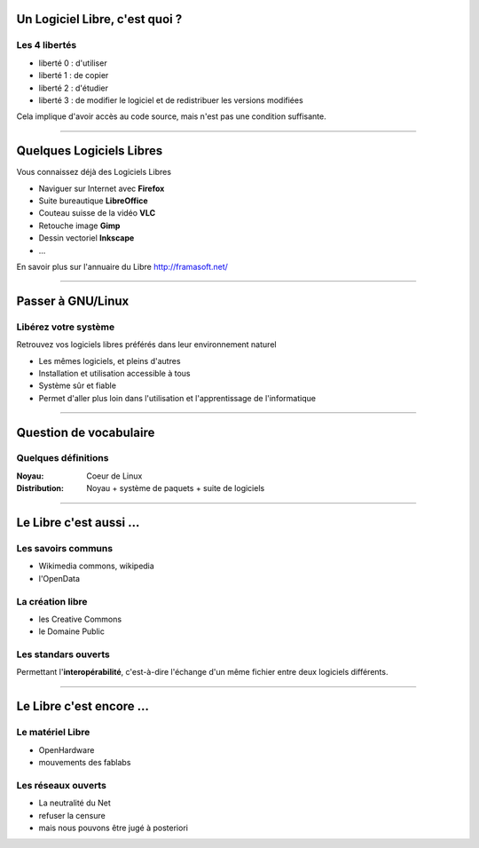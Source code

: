 Un Logiciel Libre, c'est quoi ?
================================

Les 4 libertés
-----------------

* liberté 0 : d'utiliser
* liberté 1 : de copier
* liberté 2 : d'étudier
* liberté 3 : de modifier le logiciel et de redistribuer les versions modifiées

Cela implique d'avoir accès au code source, mais n'est pas une condition suffisante.

----

Quelques Logiciels Libres
===========================

Vous connaissez déjà des Logiciels Libres

* Naviguer sur Internet avec **Firefox**
* Suite bureautique **LibreOffice**
* Couteau suisse de la vidéo **VLC**
* Retouche image **Gimp**
* Dessin vectoriel **Inkscape**
* ...

En savoir plus sur l'annuaire du Libre
http://framasoft.net/

----

Passer à GNU/Linux
====================

Libérez votre système
----------------------

Retrouvez vos logiciels libres préférés dans leur environnement naturel

* Les mêmes logiciels, et pleins d'autres
* Installation et utilisation accessible à tous
* Système sûr et fiable
* Permet d'aller plus loin dans l'utilisation et l'apprentissage de l'informatique

----

Question de vocabulaire
=========================

Quelques définitions
----------------------

:Noyau: Coeur de Linux
:Distribution: Noyau + système de paquets + suite de logiciels

----

Le Libre c'est aussi ...
=========================

Les savoirs communs
--------------------

* Wikimedia commons, wikipedia
* l'OpenData

La création libre
------------------

* les Creative Commons
* le Domaine Public

Les standars ouverts
---------------------

Permettant l'**interopérabilité**, c'est-à-dire l'échange d'un même fichier entre deux logiciels différents.

----

Le Libre c'est encore ...
=========================

Le matériel Libre
---------------------

* OpenHardware
* mouvements des fablabs

Les réseaux ouverts
--------------------

* La neutralité du Net
* refuser la censure
* mais nous pouvons être jugé à posteriori
